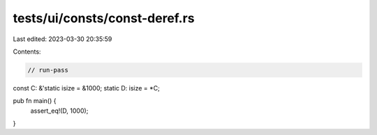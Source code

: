 tests/ui/consts/const-deref.rs
==============================

Last edited: 2023-03-30 20:35:59

Contents:

.. code-block:: rs

    // run-pass

const C: &'static isize = &1000;
static D: isize = *C;

pub fn main() {
    assert_eq!(D, 1000);
}


